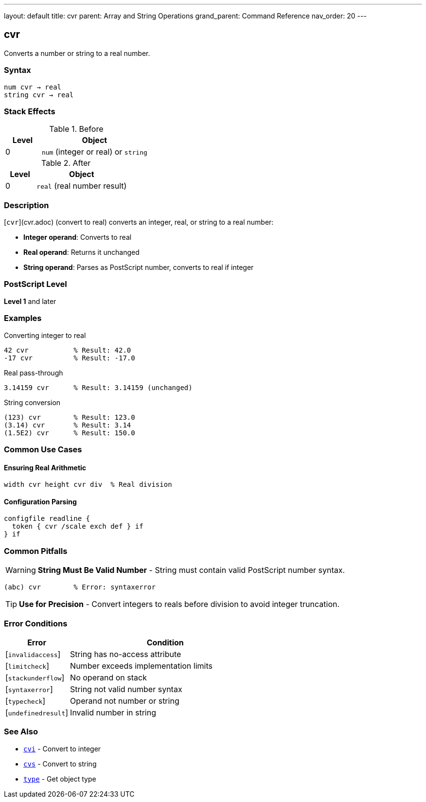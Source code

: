 ---
layout: default
title: cvr
parent: Array and String Operations
grand_parent: Command Reference
nav_order: 20
---

== cvr

Converts a number or string to a real number.

=== Syntax

----
num cvr → real
string cvr → real
----

=== Stack Effects

.Before
[cols="1,3"]
|===
| Level | Object

| 0
| `num` (integer or real) or `string`
|===

.After
[cols="1,3"]
|===
| Level | Object

| 0
| `real` (real number result)
|===

=== Description

[`cvr`](cvr.adoc) (convert to real) converts an integer, real, or string to a real number:

* **Integer operand**: Converts to real
* **Real operand**: Returns it unchanged
* **String operand**: Parses as PostScript number, converts to real if integer

=== PostScript Level

*Level 1* and later

=== Examples

.Converting integer to real
[source,postscript]
----
42 cvr           % Result: 42.0
-17 cvr          % Result: -17.0
----

.Real pass-through
[source,postscript]
----
3.14159 cvr      % Result: 3.14159 (unchanged)
----

.String conversion
[source,postscript]
----
(123) cvr        % Result: 123.0
(3.14) cvr       % Result: 3.14
(1.5E2) cvr      % Result: 150.0
----

=== Common Use Cases

==== Ensuring Real Arithmetic

[source,postscript]
----
width cvr height cvr div  % Real division
----

==== Configuration Parsing

[source,postscript]
----
configfile readline {
  token { cvr /scale exch def } if
} if
----

=== Common Pitfalls

WARNING: *String Must Be Valid Number* - String must contain valid PostScript number syntax.

[source,postscript]
----
(abc) cvr        % Error: syntaxerror
----

TIP: *Use for Precision* - Convert integers to reals before division to avoid integer truncation.

=== Error Conditions

[cols="1,3"]
|===
| Error | Condition

| [`invalidaccess`]
| String has no-access attribute

| [`limitcheck`]
| Number exceeds implementation limits

| [`stackunderflow`]
| No operand on stack

| [`syntaxerror`]
| String not valid number syntax

| [`typecheck`]
| Operand not number or string

| [`undefinedresult`]
| Invalid number in string
|===

=== See Also

* xref:cvi.adoc[`cvi`] - Convert to integer
* xref:cvs.adoc[`cvs`] - Convert to string
* xref:type.adoc[`type`] - Get object type